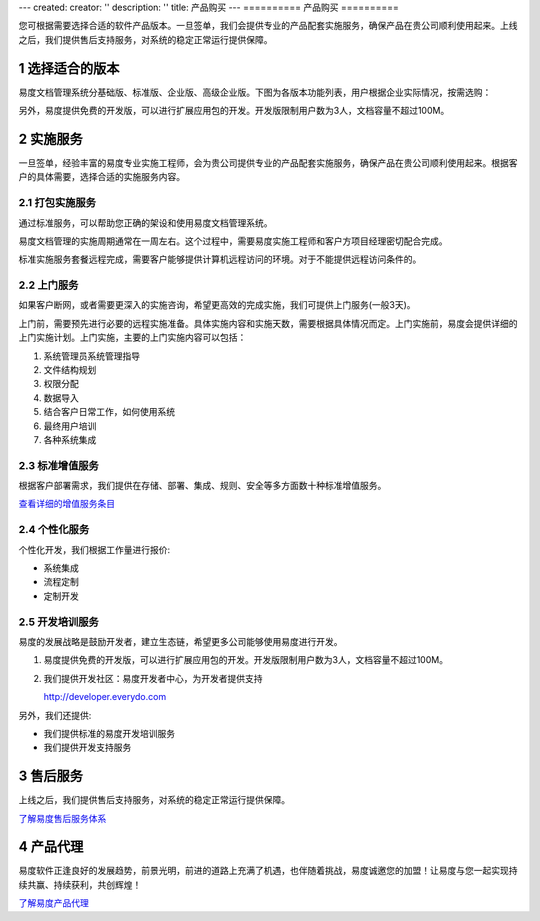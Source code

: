---
created:
creator: ''
description: ''
title: 产品购买
---
==========
产品购买
==========

.. raw:: html

	<a href="http://www.edodocs.com/download.rst" style="position:absolute; top:100px; left:460px;"><img src="../solutions/img/download-bg.png" width="180" alt="立即免费下载"/></a

.. image:: img/buy.jpg
   :alt: 购买企业文档管理软件系统

.. |checked| image:: img/checked.gif
.. sectnum::

您可根据需要选择合适的软件产品版本。一旦签单，我们会提供专业的产品配套实施服务，确保产品在贵公司顺利使用起来。上线之后，我们提供售后支持服务，对系统的稳定正常运行提供保障。

选择适合的版本
=================
易度文档管理系统分基础版、标准版、企业版、高级企业版。下图为各版本功能列表，用户根据企业实际情况，按需选购：

.. raw:: html

	<table width="500" border="1" cellspacing="0" cellpadding="0">
	  <tr>
	    <td rowspan="2">&nbsp;</td>
	    <th align="center">标准版</th>
	    <th align="center">企业版</th>
	    <th align="center">高级企业版</th>
	  </tr>
	  <tr>
	    <td align="center">更强权限管控</td>
	    <td align="center">各种流程管控</td>
	    <td align="center">档案管理文控</td>
	  </tr>
	  <tr>
	    <td>&nbsp;集中存储</td>
	    <td align="center"><img src="img/checked.gif" width="14" height="14" /></td>
	    <td align="center"><img src="img/checked.gif" width="14" height="14" /></td>
	    <td align="center"><img src="img/checked.gif" width="14" height="14" /></td>
	  </tr>
	  <tr>
	    <td>&nbsp;个人网盘</td>
	    <td align="center"><img src="img/checked.gif" width="14" height="14" /></td>
	    <td align="center"><img src="img/checked.gif" width="14" height="14" /></td>
	    <td align="center"><img src="img/checked.gif" width="14" height="14" /></td>
	  </tr>
	  <tr>
	    <td>&nbsp;在线浏览</td>
	    <td align="center"><img src="img/checked.gif" width="14" height="14" /></td>
	    <td align="center"><img src="img/checked.gif" width="14" height="14" /></td>
	    <td align="center"><img src="img/checked.gif" width="14" height="14" /></td>
	  </tr>
	  <tr>
	    <td>&nbsp;图纸预览</td>
	    <td align="center"><img src="img/checked.gif" width="14" height="14" /></td>
	    <td align="center"><img src="img/checked.gif" width="14" height="14" /></td>
	    <td align="center"><img src="img/checked.gif" width="14" height="14" /></td>
	  </tr>
	  <tr>
	    <td>&nbsp;音/视频在线播放</td>
	    <td align="center"><img src="img/checked.gif" width="14" height="14" /></td>
	    <td align="center"><img src="img/checked.gif" width="14" height="14" /></td>
	    <td align="center"><img src="img/checked.gif" width="14" height="14" /></td>
	  </tr>
	  <tr>
	    <td>&nbsp;自动备份</td>
	    <td align="center"><img src="img/checked.gif" width="14" height="14" /></td>
	    <td align="center"><img src="img/checked.gif" width="14" height="14" /></td>
	    <td align="center"><img src="img/checked.gif" width="14" height="14" /></td>
	  </tr>
	  <tr>
	    <td>&nbsp;文件和文件夹授权</td>
	    <td align="center"><img src="img/checked.gif" width="14" height="14" /></td>
	    <td align="center"><img src="img/checked.gif" width="14" height="14" /></td>
	    <td align="center"><img src="img/checked.gif" width="14" height="14" /></td>
	  </tr>
	  <tr>
	    <td>&nbsp;成组授权</td>
	    <td align="center"><img src="img/checked.gif" width="14" height="14" /></td>
	    <td align="center"><img src="img/checked.gif" width="14" height="14" /></td>
	    <td align="center"><img src="img/checked.gif" width="14" height="14" /></td>
	  </tr>
	  <tr>
	    <td>&nbsp;全文检索</td>
	    <td align="center"><img src="img/checked.gif" width="14" height="14" /></td>
	    <td align="center"><img src="img/checked.gif" width="14" height="14" /></td>
	    <td align="center"><img src="img/checked.gif" width="14" height="14" /></td>
	  </tr>
	  <tr>
	    <td>&nbsp;外部编辑</td>
	    <td align="center"><img src="img/checked.gif" width="14" height="14" /></td>
	    <td align="center"><img src="img/checked.gif" width="14" height="14" /></td>
	    <td align="center"><img src="img/checked.gif" width="14" height="14" /></td>
	  </tr>
	  <tr>
	    <td>&nbsp;文档关联和附件</td>
	    <td align="center"><img src="img/checked.gif" width="14" height="14" /></td>
	    <td align="center"><img src="img/checked.gif" width="14" height="14" /></td>
	    <td align="center"><img src="img/checked.gif" width="14" height="14" /></td>
	  </tr>
	  <tr>
	    <td>&nbsp;快捷方式</td>
	    <td align="center"><img src="img/checked.gif" width="14" height="14" /></td>
	    <td align="center"><img src="img/checked.gif" width="14" height="14" /></td>
	    <td align="center"><img src="img/checked.gif" width="14" height="14" /></td>
	  </tr>
	  <tr>
	    <td>&nbsp;扫描支持</td>
	    <td align="center"><img src="img/checked.gif" width="14" height="14" /></td>
	    <td align="center"><img src="img/checked.gif" width="14" height="14" /></td>
	    <td align="center"><img src="img/checked.gif" width="14" height="14" /></td>
	  </tr>
	  <tr>
	    <td>&nbsp;批量管理</td>
	    <td align="center"><img src="img/checked.gif" width="14" height="14" /></td>
	    <td align="center"><img src="img/checked.gif" width="14" height="14" /></td>
	    <td align="center"><img src="img/checked.gif" width="14" height="14" /></td>
	  </tr>
	  <tr>
	    <td>&nbsp;Web文件夹访问</td>
	    <td align="center"><img src="img/checked.gif" width="14" height="14" /></td>
	    <td align="center"><img src="img/checked.gif" width="14" height="14" /></td>
	    <td align="center"><img src="img/checked.gif" width="14" height="14" /></td>
	  </tr>
	  <tr>
	    <td>&nbsp;中英双语</td>
	    <td align="center"><img src="img/checked.gif" width="14" height="14" /></td>
	    <td align="center"><img src="img/checked.gif" width="14" height="14" /></td>
	    <td align="center"><img src="img/checked.gif" width="14" height="14" /></td>
	  </tr>
	  <tr>
	    <td>&nbsp;消息发送</td>
	    <td align="center"><img src="img/checked.gif" width="14" height="14" /></td>
	    <td align="center"><img src="img/checked.gif" width="14" height="14" /></td>
	    <td align="center"><img src="img/checked.gif" width="14" height="14" /></td>
	  </tr>
	  <tr>
	    <td>&nbsp;收藏夹</td>
	    <td align="center"><img src="img/checked.gif" width="14" height="14" /></td>
	    <td align="center"><img src="img/checked.gif" width="14" height="14" /></td>
	    <td align="center"><img src="img/checked.gif" width="14" height="14" /></td>
	  </tr>
	  <tr>
	    <td>&nbsp;版本管理</td>
	    <td align="center"><img src="img/checked.gif" width="14" height="14" /></td>
	    <td align="center"><img src="img/checked.gif" width="14" height="14" /></td>
	    <td align="center"><img src="img/checked.gif" width="14" height="14" /></td>
	  </tr>
	  <tr>
	    <td>&nbsp;公共文档库</td>
	    <td align="center"><img src="img/checked.gif" width="14" height="14" /></td>
	    <td align="center"><img src="img/checked.gif" width="14" height="14" /></td>
	    <td align="center"><img src="img/checked.gif" width="14" height="14" /></td>
	  </tr>
	  <tr>
	    <td>&nbsp;标签组</td>
	    <td align="center"><img src="img/checked.gif" width="14" height="14" /></td>
	    <td align="center"><img src="img/checked.gif" width="14" height="14" /></td>
	    <td align="center"><img src="img/checked.gif" width="14" height="14" /></td>
	  </tr>
	  <tr>
	    <td>&nbsp;</td>
	    <td align="center">标准版</td>
	    <td align="center">企业版</td>
	    <td align="center">高级企业版</td>
	  </tr>
	  <tr>
	    <td>&nbsp;6级查看权限</td>
	    <td align="center"><img src="img/checked.gif" width="14" height="14" /></td>
	    <td align="center"><img src="img/checked.gif" width="14" height="14" /></td>
	    <td align="center"><img src="img/checked.gif" width="14" height="14" /></td>
	  </tr>
	  <tr>
	    <td>&nbsp;文件保密</td>
	    <td align="center"><img src="img/checked.gif" width="14" height="14" /></td>
	    <td align="center"><img src="img/checked.gif" width="14" height="14" /></td>
	    <td align="center"><img src="img/checked.gif" width="14" height="14" /></td>
	  </tr>
	  <tr>
	    <td>&nbsp;操作历史</td>
	    <td align="center"><img src="img/checked.gif" width="14" height="14" />;</td>
	    <td align="center"><img src="img/checked.gif" width="14" height="14" /></td>
	    <td align="center"><img src="img/checked.gif" width="14" height="14" /></td>
	  </tr>
	  <tr>
	    <td>&nbsp;回收站</td>
	    <td align="center"><img src="img/checked.gif" width="14" height="14" /></td>
	    <td align="center"><img src="img/checked.gif" width="14" height="14" /></td>
	    <td align="center"><img src="img/checked.gif" width="14" height="14" /></td>
	  </tr>
	  <tr>
	    <td>&nbsp;</td>
	    <td align="center">标准版</td>
	    <td align="center">企业版</td>
	    <td align="center">高级企业版</td>
	  </tr>
	  <tr>
	    <td>&nbsp;IP段权限策略</td>
	    <td align="center">&nbsp;</td>
	    <td align="center"><img src="img/checked.gif" width="14" height="14" /></td>
	    <td align="center"><img src="img/checked.gif" width="14" height="14" /></td>
	  </tr>
	  <tr>
	    <td>&nbsp;文档模板</td>
	    <td align="center">&nbsp;</td>
	    <td align="center"><img src="img/checked.gif" width="14" height="14" /></td>
	    <td align="center"><img src="img/checked.gif" width="14" height="14" /></td>
	  </tr>
	  <tr>
	    <td>&nbsp;文件夹模板</td>
	    <td align="center">&nbsp;</td>
	    <td align="center"><img src="img/checked.gif" width="14" height="14" /></td>
	    <td align="center"><img src="img/checked.gif" width="14" height="14" /></td>
	  </tr>
	  <tr>
	    <td>&nbsp;文档发布</td>
	    <td align="center">&nbsp;</td>
	    <td align="center"><img src="img/checked.gif" width="14" height="14" /></td>
	    <td align="center"><img src="img/checked.gif" width="14" height="14" /></td>
	  </tr>
	  <tr>
	    <td>&nbsp;受控文件夹</td>
	    <td align="center">&nbsp;</td>
	    <td align="center"><img src="img/checked.gif" width="14" height="14" /></td>
	    <td align="center"><img src="img/checked.gif" width="14" height="14" /></td>
	  </tr>
	  <tr>
	    <td>&nbsp;权限批量管理</td>
	    <td align="center">&nbsp;</td>
	    <td align="center"><img src="img/checked.gif" width="14" height="14" /></td>
	    <td align="center"><img src="img/checked.gif" width="14" height="14" /></td>
	  </tr>
	  <tr>
	    <td>&nbsp;OCR识别</td>
	    <td align="center">&nbsp;</td>
	    <td align="center"><img src="img/checked.gif" width="14" height="14" /></td>
	    <td align="center"><img src="img/checked.gif" width="14" height="14" /></td>
	  </tr>
	  <tr>
	    <td>&nbsp;活动目录集成</td>
	    <td align="center">&nbsp;</td>
	    <td align="center"><img src="img/checked.gif" width="14" height="14" /></td>
	    <td align="center"><img src="img/checked.gif" width="14" height="14" /></td>
	  </tr>
	  <tr>
	    <td>&nbsp;帐号委托管理</td>
	    <td align="center">&nbsp;</td>
	    <td align="center"><img src="img/checked.gif" width="14" height="14" /></td>
	    <td align="center"><img src="img/checked.gif" width="14" height="14" /></td>
	  </tr>
	  <tr>
	    <td>&nbsp;文档审批流程</td>
	    <td align="center">&nbsp;</td>
	    <td align="center"><img src="img/checked.gif" width="14" height="14" /></td>
	    <td align="center"><img src="img/checked.gif" width="14" height="14" /></td>
	  </tr>
	  <tr>
	    <td>&nbsp;文档借阅流程</td>
	    <td align="center">&nbsp;</td>
	    <td align="center"><img src="img/checked.gif" width="14" height="14" /></td>
	    <td align="center"><img src="img/checked.gif" width="14" height="14" /></td>
	  </tr>
	  <tr>
	    <td>&nbsp;自动编号规则</td>
	    <td align="center">&nbsp;</td>
	    <td align="center"><img src="img/checked.gif" width="14" height="14" /></td>
	    <td align="center"><img src="img/checked.gif" width="14" height="14" /></td>
	  </tr>
	  <tr>
	    <td>&nbsp;统计报表</td>
	    <td align="center">&nbsp;</td>
	    <td align="center"><img src="img/checked.gif" width="14" height="14" /></td>
	    <td align="center"><img src="img/checked.gif" width="14" height="14" /></td>
	  </tr>
	  <tr>
	    <td>&nbsp;更多扩展应用..</td>
	    <td align="center">&nbsp;</td>
	    <td align="center"><img src="img/checked.gif" width="14" height="14" /></td>
	    <td align="center"><img src="img/checked.gif" width="14" height="14" /></td>
	  </tr>
	  <tr>
	    <td>&nbsp;</td>
	    <td align="center">标准版</td>
	    <td align="center">企业版</td>
	    <td align="center">高级企业版</td>
	  </tr>
	  <tr>
	    <td>&nbsp;专辑</td>
	    <td align="center">&nbsp;</td>
	    <td align="center">&nbsp;</td>
	    <td align="center"><img src="img/checked.gif" width="14" height="14" /></td>
	  </tr>
	  <tr>
	    <td>&nbsp;自定义流程</td>
	    <td align="center">&nbsp;</td>
	    <td align="center">&nbsp;</td>
	    <td align="center"><img src="img/checked.gif" width="14" height="14" /></td>
	  </tr>
	  <tr>
	    <td>&nbsp;自定义扩展属性</td>
	    <td align="center">&nbsp;</td>
	    <td align="center">&nbsp;</td>
	    <td align="center"><img src="img/checked.gif" width="14" height="14" /></td>
	  </tr>
	  <tr>
	    <td>&nbsp;自定义规则</td>
	    <td align="center">&nbsp;</td>
	    <td align="center">&nbsp;</td>
	    <td align="center"><img src="img/checked.gif" width="14" height="14" /></td>
	  </tr>
	  <tr>
	    <td>&nbsp;档案管理</td>
	    <td align="center">&nbsp;</td>
	    <td align="center">&nbsp;</td>
	    <td align="center"><img src="img/checked.gif" width="14" height="14" /></td>
	  </tr>
	  <tr>
	    <td>&nbsp;文控流程</td>
	    <td align="center">&nbsp;</td>
	    <td align="center">&nbsp;</td>
	    <td align="center"><img src="img/checked.gif" width="14" height="14" /></td>
	  </tr>
	  <tr>
	    <td>&nbsp;安装定制应用 </td>
	    <td align="center">&nbsp;</td>
	    <td align="center">&nbsp;</td>
	    <td align="center"><img src="img/checked.gif" width="14" height="14" /></td>
	  </tr>
	</table>

另外，易度提供免费的开发版，可以进行扩展应用包的开发。开发版限制用户数为3人，文档容量不超过100M。

实施服务   
=================
一旦签单，经验丰富的易度专业实施工程师，会为贵公司提供专业的产品配套实施服务，确保产品在贵公司顺利使用起来。根据客户的具体需要，选择合适的实施服务内容。

打包实施服务
--------------------
通过标准服务，可以帮助您正确的架设和使用易度文档管理系统。

易度文档管理的实施周期通常在一周左右。这个过程中，需要易度实施工程师和客户方项目经理密切配合完成。

标准实施服务套餐远程完成，需要客户能够提供计算机远程访问的环境。对于不能提供远程访问条件的。

.. raw:: html

	<table width="430" border="1" cellspacing="0" cellpadding="0">
	  <tr>
	    <td>&nbsp;</td>
	    <td width="50" align="center">自动</td>
	    <td width="50" align="center">基础</td>
	    <td width="50" align="center">标准</td>
	    <td width="50" align="center">档案</td>
	    <td width="50" align="center">文控</td>
	  </tr>
	  <tr>
	    <td>&nbsp;全套《操作手册》</td>
	    <td width="50" align="center"><img src="img/checked.gif" width="14" height="14" /></td>
	    <td width="50" align="center"><img src="img/checked.gif" width="14" height="14" /></td>
	    <td width="50" align="center"><img src="img/checked.gif" width="14" height="14" /></td>
	    <td width="50" align="center"><img src="img/checked.gif" width="14" height="14" /></td>
	    <td width="50" align="center"><img src="img/checked.gif" width="14" height="14" /></td>
	  </tr>
	  <tr>
	    <td>&nbsp;《系统实施指南》</td>
	    <td width="50" align="center"><img src="img/checked.gif" width="14" height="14" /></td>
	    <td width="50" align="center"><img src="img/checked.gif" width="14" height="14" /></td>
	    <td width="50" align="center"><img src="img/checked.gif" width="14" height="14" /></td>
	    <td width="50" align="center"><img src="img/checked.gif" width="14" height="14" /></td>
	    <td width="50" align="center"><img src="img/checked.gif" width="14" height="14" /></td>
	  </tr>
	  <tr>
	    <td>&nbsp;教程《系统快速入门》</td>
	    <td width="50" align="center"><img src="img/checked.gif" width="14" height="14" /></td>
	    <td width="50" align="center"><img src="img/checked.gif" width="14" height="14" /></td>
	    <td width="50" align="center"><img src="img/checked.gif" width="14" height="14" /></td>
	    <td width="50" align="center"><img src="img/checked.gif" width="14" height="14" /></td>
	    <td width="50" align="center"><img src="img/checked.gif" width="14" height="14" /></td>
	  </tr>
	  <tr>
	    <td>&nbsp;2周邮件答疑</td>
	    <td width="50" align="center"><img src="img/checked.gif" width="14" height="14" /></td>
	    <td width="50" align="center"><img src="img/checked.gif" width="14" height="14" /></td>
	    <td width="50" align="center"><img src="img/checked.gif" width="14" height="14" /></td>
	    <td width="50" align="center"><img src="img/checked.gif" width="14" height="14" /></td>
	    <td width="50" align="center"><img src="img/checked.gif" width="14" height="14" /></td>
	  </tr>
	  <tr>
	    <td>&nbsp;服务器硬件选型</td>
	    <td width="50" align="center">&nbsp;</td>
	    <td width="50" align="center"><img src="img/checked.gif" width="14" height="14" /></td>
	    <td width="50" align="center"><img src="img/checked.gif" width="14" height="14" /></td>
	    <td width="50" align="center"><img src="img/checked.gif" width="14" height="14" /></td>
	    <td width="50" align="center"><img src="img/checked.gif" width="14" height="14" /></td>
	  </tr>
	  <tr>
	    <td>&nbsp;系统安装</td>
	    <td width="50" align="center">&nbsp;</td>
	    <td width="50" align="center"><img src="img/checked.gif" width="14" height="14" />;</td>
	    <td width="50" align="center"><img src="img/checked.gif" width="14" height="14" /></td>
	    <td width="50" align="center"><img src="img/checked.gif" width="14" height="14" /></td>
	    <td width="50" align="center"><img src="img/checked.gif" width="14" height="14" /></td>
	  </tr>
	  <tr>
	    <td>&nbsp;升级序列号</td>
	    <td width="50" align="center">&nbsp;</td>
	    <td width="50" align="center"><img src="img/checked.gif" width="14" height="14" /></td>
	    <td width="50" align="center"><img src="img/checked.gif" width="14" height="14" /></td>
	    <td width="50" align="center"><img src="img/checked.gif" width="14" height="14" /></td>
	    <td width="50" align="center"><img src="img/checked.gif" width="14" height="14" /></td>
	  </tr>
	  <tr>
	    <td>&nbsp;邮件集成设置</td>
	    <td width="50" align="center">&nbsp;</td>
	    <td width="50" align="center"><img src="img/checked.gif" width="14" height="14" /></td>
	    <td width="50" align="center"><img src="img/checked.gif" width="14" height="14" /></td>
	    <td width="50" align="center"><img src="img/checked.gif" width="14" height="14" /></td>
	    <td width="50" align="center"><img src="img/checked.gif" width="14" height="14" /></td>
	  </tr>
	  <tr>
	    <td>&nbsp;组织结构设置</td>
	    <td width="50" align="center">&nbsp;</td>
	    <td width="50" align="center"><img src="img/checked.gif" width="14" height="14" /></td>
	    <td width="50" align="center"><img src="img/checked.gif" width="14" height="14" /></td>
	    <td width="50" align="center"><img src="img/checked.gif" width="14" height="14" /></td>
	    <td width="50" align="center"><img src="img/checked.gif" width="14" height="14" /></td>
	  </tr>
	  <tr>
	    <td>&nbsp;人员导入</td>
	    <td width="50" align="center">&nbsp;</td>
	    <td width="50" align="center"><img src="img/checked.gif" width="14" height="14" /></td>
	    <td width="50" align="center"><img src="img/checked.gif" width="14" height="14" /></td>
	    <td width="50" align="center"><img src="img/checked.gif" width="14" height="14" /></td>
	    <td width="50" align="center"><img src="img/checked.gif" width="14" height="14" /></td>
	  </tr>
	  <tr>
	    <td>&nbsp;许可分配</td>
	    <td width="50" align="center">&nbsp;</td>
	    <td width="50" align="center"><img src="img/checked.gif" width="14" height="14" /></td>
	    <td width="50" align="center"><img src="img/checked.gif" width="14" height="14" /></td>
	    <td width="50" align="center"><img src="img/checked.gif" width="14" height="14" /></td>
	    <td width="50" align="center"><img src="img/checked.gif" width="14" height="14" /></td>
	  </tr>
	  <tr>
	    <td>&nbsp;栏目规划</td>
	    <td width="50" align="center">&nbsp;</td>
	    <td width="50" align="center">&nbsp;</td>
	    <td width="50" align="center"><img src="img/checked.gif" width="14" height="14" /></td>
	    <td width="50" align="center"><img src="img/checked.gif" width="14" height="14" /></td>
	    <td width="50" align="center"><img src="img/checked.gif" width="14" height="14" /></td>
	  </tr>
	  <tr>
	    <td>&nbsp;文件夹结构规划</td>
	    <td width="50" align="center">&nbsp;</td>
	    <td width="50" align="center">&nbsp;</td>
	    <td width="50" align="center"><img src="img/checked.gif" width="14" height="14" /></td>
	    <td width="50" align="center"><img src="img/checked.gif" width="14" height="14" /></td>
	    <td width="50" align="center"><img src="img/checked.gif" width="14" height="14" /></td>
	  </tr>
	  <tr>
	    <td>&nbsp;文件夹授权</td>
	    <td width="50" align="center">&nbsp;</td>
	    <td width="50" align="center">&nbsp;</td>
	    <td width="50" align="center"><img src="img/checked.gif" width="14" height="14" /></td>
	    <td width="50" align="center"><img src="img/checked.gif" width="14" height="14" /></td>
	    <td width="50" align="center"><img src="img/checked.gif" width="14" height="14" /></td>
	  </tr>
	  <tr>
	    <td>&nbsp;标签组</td>
	    <td width="50" align="center">&nbsp;</td>
	    <td width="50" align="center">&nbsp;</td>
	    <td width="50" align="center"><img src="img/checked.gif" width="14" height="14" /></td>
	    <td width="50" align="center"><img src="img/checked.gif" width="14" height="14" /></td>
	    <td width="50" align="center"><img src="img/checked.gif" width="14" height="14" /></td>
	  </tr>
	  <tr>
	    <td>&nbsp;文档模板</td>
	    <td width="50" align="center">&nbsp;</td>
	    <td width="50" align="center">&nbsp;</td>
	    <td width="50" align="center"><img src="img/checked.gif" width="14" height="14" /></td>
	    <td width="50" align="center"><img src="img/checked.gif" width="14" height="14" /></td>
	    <td width="50" align="center"><img src="img/checked.gif" width="14" height="14" /></td>
	  </tr>
	  <tr>
	    <td>&nbsp;文件夹模板</td>
	    <td width="50" align="center">&nbsp;</td>
	    <td width="50" align="center">&nbsp;</td>
	    <td width="50" align="center"><img src="img/checked.gif" width="14" height="14" /></td>
	    <td width="50" align="center"><img src="img/checked.gif" width="14" height="14" /></td>
	    <td width="50" align="center"><img src="img/checked.gif" width="14" height="14" /></td>
	  </tr>
	  <tr>
	    <td>&nbsp;初始数据导入</td>
	    <td width="50" align="center">&nbsp;</td>
	    <td width="50" align="center">&nbsp;</td>
	    <td width="50" align="center"><img src="img/checked.gif" width="14" height="14" /></td>
	    <td width="50" align="center"><img src="img/checked.gif" width="14" height="14" /></td>
	    <td width="50" align="center"><img src="img/checked.gif" width="14" height="14" /></td>
	  </tr>
	  <tr>
	    <td>&nbsp;档案管理</td>
	    <td width="50" align="center">&nbsp;</td>
	    <td width="50" align="center">&nbsp;</td>
	    <td width="50" align="center"></td>
	    <td width="50" align="center"><img src="img/checked.gif" width="14" height="14" /></td>
	    <td width="50" align="center"><img src="img/checked.gif" width="14" height="14" /></td>
	  </tr>
	  <tr>
	    <td>&nbsp;文控流程实施</td>
	    <td width="50" align="center">&nbsp;</td>
	    <td width="50" align="center">&nbsp;</td>
	    <td width="50" align="center">&nbsp;</td>
	    <td width="50" align="center">&nbsp;</td>
	    <td width="50" align="center"><img src="img/checked.gif" width="14" height="14" /></td>
	  </tr>
	  <tr>
	    <td>&nbsp;审批流程定制（2个）</td>
	    <td width="50" align="center">&nbsp;</td>
	    <td width="50" align="center">&nbsp;</td>
	    <td width="50" align="center">&nbsp;</td>
	    <td width="50" align="center">&nbsp;</td>
	    <td width="50" align="center"><img src="img/checked.gif" width="14" height="14" /></td>
	  </tr>
	  <tr>
	    <td>&nbsp;用户远程培训</td>
	    <td width="50" align="center">&nbsp;</td>
	    <td width="50" align="center">&nbsp;</td>
	    <td width="50" align="center">可选</td>
	    <td width="50" align="center">可选</td>
	    <td width="50" align="center">可选</td>
	  </tr>
	  <tr>
	    <td>&nbsp;上门服务</td>
	    <td width="50" align="center">&nbsp;</td>
	    <td width="50" align="center">&nbsp;</td>
	    <td width="50" align="center">可选</td>
	    <td width="50" align="center">可选</td>
	    <td width="50" align="center">可选</td>
	  </tr>
	  <tr>
	    <td>&nbsp;附加服务</td>
	    <td width="50" align="center">&nbsp;</td>
	    <td width="50" align="center">&nbsp;</td>
	    <td width="50" align="center">可选</td>
	    <td width="50" align="center">可选</td>
	    <td width="50" align="center">可选</td>
	  </tr>
	</table>


上门服务
---------------
如果客户断网，或者需要更深入的实施咨询，希望更高效的完成实施，我们可提供上门服务(一般3天)。

上门前，需要预先进行必要的远程实施准备。具体实施内容和实施天数，需要根据具体情况而定。上门实施前，易度会提供详细的上门实施计划。上门实施，主要的上门实施内容可以包括：

1. 系统管理员系统管理指导
2. 文件结构规划
3. 权限分配
4. 数据导入
5. 结合客户日常工作，如何使用系统
6. 最终用户培训
7. 各种系统集成

标准增值服务
--------------
根据客户部署需求，我们提供在存储、部署、集成、规则、安全等多方面数十种标准增值服务。

`查看详细的增值服务条目 <addons.rst>`__

个性化服务
-----------------
个性化开发，我们根据工作量进行报价:

- 系统集成
- 流程定制
- 定制开发

开发培训服务
------------------

易度的发展战略是鼓励开发者，建立生态链，希望更多公司能够使用易度进行开发。

1. 易度提供免费的开发版，可以进行扩展应用包的开发。开发版限制用户数为3人，文档容量不超过100M。
2. 我们提供开发社区：易度开发者中心，为开发者提供支持

   http://developer.everydo.com

另外，我们还提供:

* 我们提供标准的易度开发培训服务
* 我们提供开发支持服务

售后服务
=================
上线之后，我们提供售后支持服务，对系统的稳定正常运行提供保障。

`了解易度售后服务体系 <maintain.rst>`__

产品代理
==========
易度软件正逢良好的发展趋势，前景光明，前进的道路上充满了机遇，也伴随着挑战，易度诚邀您的加盟！让易度与您一起实现持续共赢、持续获利，共创辉煌！

`了解易度产品代理 <daili.rst>`_
